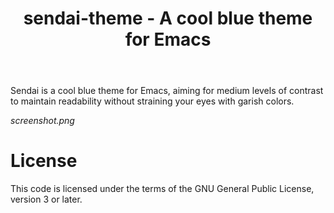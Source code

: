 #+TITLE: sendai-theme - A cool blue theme for Emacs

Sendai is a cool blue theme for Emacs, aiming for medium levels of contrast to
maintain readability without straining your eyes with garish colors.

#+CAPTION: Sendai in action
[[screenshot.png]]

* License
  This code is licensed under the terms of the GNU General Public License,
  version 3 or later.
